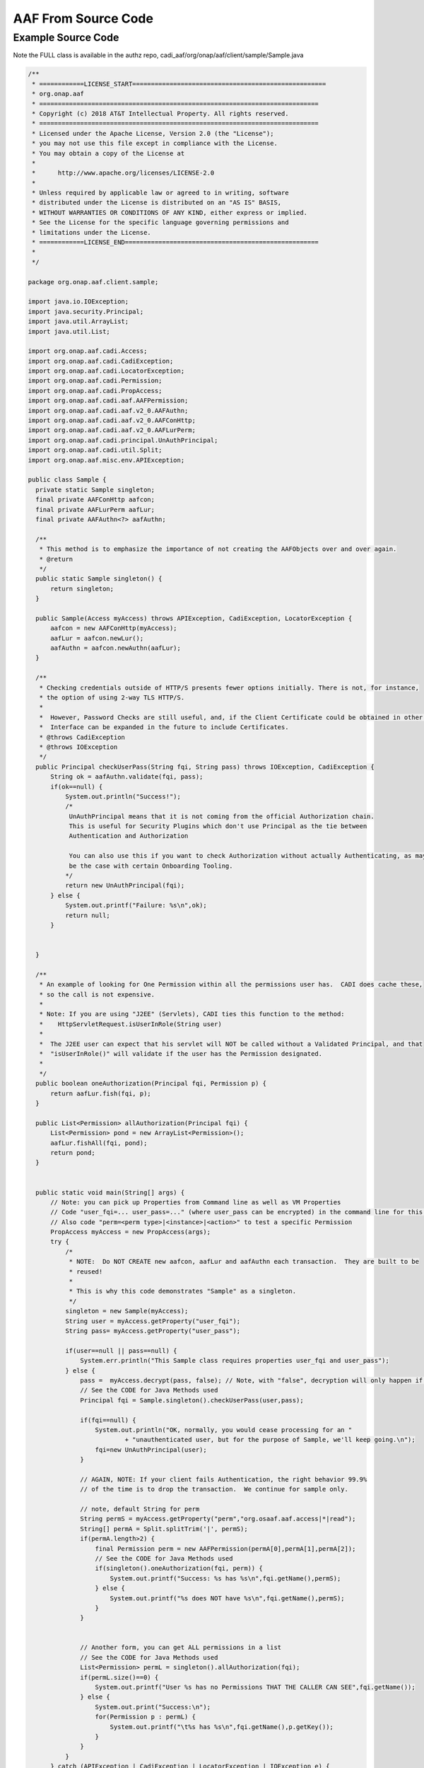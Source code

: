 .. This work is licensed under a Creative Commons Attribution 4.0 International License.
.. http://creativecommons.org/licenses/by/4.0
.. Copyright © 2017 AT&T Intellectual Property. All rights reserved.

AAF From Source Code
====================

Example Source Code
-------------------
Note the FULL class is available in the authz repo, cadi_aaf/org/onap/aaf/client/sample/Sample.java

.. code-block:: java


  /**
   * ============LICENSE_START====================================================
   * org.onap.aaf
   * ===========================================================================
   * Copyright (c) 2018 AT&T Intellectual Property. All rights reserved.
   * ===========================================================================
   * Licensed under the Apache License, Version 2.0 (the "License");
   * you may not use this file except in compliance with the License.
   * You may obtain a copy of the License at
   *
   *      http://www.apache.org/licenses/LICENSE-2.0
   *
   * Unless required by applicable law or agreed to in writing, software
   * distributed under the License is distributed on an "AS IS" BASIS,
   * WITHOUT WARRANTIES OR CONDITIONS OF ANY KIND, either express or implied.
   * See the License for the specific language governing permissions and
   * limitations under the License.
   * ============LICENSE_END====================================================
   *
   */
 
  package org.onap.aaf.client.sample;
 
  import java.io.IOException;
  import java.security.Principal;
  import java.util.ArrayList;
  import java.util.List;
 
  import org.onap.aaf.cadi.Access;
  import org.onap.aaf.cadi.CadiException;
  import org.onap.aaf.cadi.LocatorException;
  import org.onap.aaf.cadi.Permission;
  import org.onap.aaf.cadi.PropAccess;
  import org.onap.aaf.cadi.aaf.AAFPermission;
  import org.onap.aaf.cadi.aaf.v2_0.AAFAuthn;
  import org.onap.aaf.cadi.aaf.v2_0.AAFConHttp;
  import org.onap.aaf.cadi.aaf.v2_0.AAFLurPerm;
  import org.onap.aaf.cadi.principal.UnAuthPrincipal;
  import org.onap.aaf.cadi.util.Split;
  import org.onap.aaf.misc.env.APIException;
 
  public class Sample {
    private static Sample singleton;
    final private AAFConHttp aafcon;
    final private AAFLurPerm aafLur;
    final private AAFAuthn<?> aafAuthn;
     
    /**
     * This method is to emphasize the importance of not creating the AAFObjects over and over again.
     * @return
     */
    public static Sample singleton() {
        return singleton;
    }
 
    public Sample(Access myAccess) throws APIException, CadiException, LocatorException {
        aafcon = new AAFConHttp(myAccess);
        aafLur = aafcon.newLur();
        aafAuthn = aafcon.newAuthn(aafLur);
    }
     
    /**
     * Checking credentials outside of HTTP/S presents fewer options initially. There is not, for instance,
     * the option of using 2-way TLS HTTP/S.
     * 
     *  However, Password Checks are still useful, and, if the Client Certificate could be obtained in other ways, the
     *  Interface can be expanded in the future to include Certificates.
     * @throws CadiException
     * @throws IOException
     */
    public Principal checkUserPass(String fqi, String pass) throws IOException, CadiException {
        String ok = aafAuthn.validate(fqi, pass);
        if(ok==null) {
            System.out.println("Success!");
            /*
             UnAuthPrincipal means that it is not coming from the official Authorization chain.
             This is useful for Security Plugins which don't use Principal as the tie between
             Authentication and Authorization
             
             You can also use this if you want to check Authorization without actually Authenticating, as may
             be the case with certain Onboarding Tooling.
            */
            return new UnAuthPrincipal(fqi);
        } else {
            System.out.printf("Failure: %s\n",ok);
            return null;
        }
         
 
    }
 
    /**
     * An example of looking for One Permission within all the permissions user has.  CADI does cache these,
     * so the call is not expensive.
     *
     * Note: If you are using "J2EE" (Servlets), CADI ties this function to the method:
     *    HttpServletRequest.isUserInRole(String user)
     *   
     *  The J2EE user can expect that his servlet will NOT be called without a Validated Principal, and that
     *  "isUserInRole()" will validate if the user has the Permission designated.
     * 
     */
    public boolean oneAuthorization(Principal fqi, Permission p) {
        return aafLur.fish(fqi, p);
    }
     
    public List<Permission> allAuthorization(Principal fqi) {
        List<Permission> pond = new ArrayList<Permission>();
        aafLur.fishAll(fqi, pond);
        return pond;
    }
     
     
    public static void main(String[] args) {
        // Note: you can pick up Properties from Command line as well as VM Properties
        // Code "user_fqi=... user_pass=..." (where user_pass can be encrypted) in the command line for this sample.
        // Also code "perm=<perm type>|<instance>|<action>" to test a specific Permission
        PropAccess myAccess = new PropAccess(args);
        try {
            /*
             * NOTE:  Do NOT CREATE new aafcon, aafLur and aafAuthn each transaction.  They are built to be
             * reused!
             *
             * This is why this code demonstrates "Sample" as a singleton.
             */
            singleton = new Sample(myAccess);
            String user = myAccess.getProperty("user_fqi");
            String pass= myAccess.getProperty("user_pass");
             
            if(user==null || pass==null) {
                System.err.println("This Sample class requires properties user_fqi and user_pass");
            } else {
                pass =  myAccess.decrypt(pass, false); // Note, with "false", decryption will only happen if starts with "enc:"
                // See the CODE for Java Methods used
                Principal fqi = Sample.singleton().checkUserPass(user,pass);
                 
                if(fqi==null) {
                    System.out.println("OK, normally, you would cease processing for an "
                            + "unauthenticated user, but for the purpose of Sample, we'll keep going.\n");
                    fqi=new UnAuthPrincipal(user);
                }
                 
                // AGAIN, NOTE: If your client fails Authentication, the right behavior 99.9%
                // of the time is to drop the transaction.  We continue for sample only.
                 
                // note, default String for perm
                String permS = myAccess.getProperty("perm","org.osaaf.aaf.access|*|read");
                String[] permA = Split.splitTrim('|', permS);
                if(permA.length>2) {
                    final Permission perm = new AAFPermission(permA[0],permA[1],permA[2]);
                    // See the CODE for Java Methods used
                    if(singleton().oneAuthorization(fqi, perm)) {
                        System.out.printf("Success: %s has %s\n",fqi.getName(),permS);
                    } else {
                        System.out.printf("%s does NOT have %s\n",fqi.getName(),permS);
                    }
                }
                 
                 
                // Another form, you can get ALL permissions in a list
                // See the CODE for Java Methods used
                List<Permission> permL = singleton().allAuthorization(fqi);
                if(permL.size()==0) {
                    System.out.printf("User %s has no Permissions THAT THE CALLER CAN SEE",fqi.getName());
                } else {
                    System.out.print("Success:\n");
                    for(Permission p : permL) {
                        System.out.printf("\t%s has %s\n",fqi.getName(),p.getKey());
                    }
                }
            }
        } catch (APIException | CadiException | LocatorException | IOException e) {
            e.printStackTrace();
        }
    }
  }